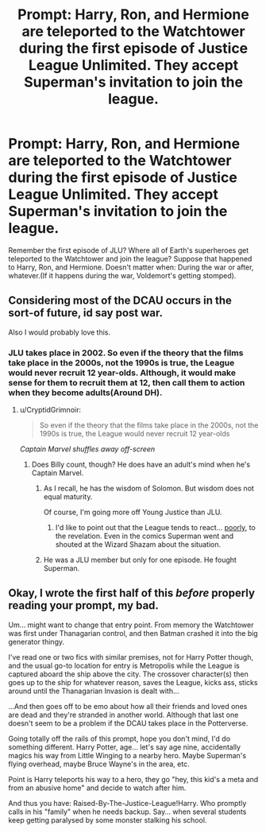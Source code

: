 #+TITLE: Prompt: Harry, Ron, and Hermione are teleported to the Watchtower during the first episode of Justice League Unlimited. They accept Superman's invitation to join the league.

* Prompt: Harry, Ron, and Hermione are teleported to the Watchtower during the first episode of Justice League Unlimited. They accept Superman's invitation to join the league.
:PROPERTIES:
:Author: LordMacragge
:Score: 10
:DateUnix: 1586180269.0
:DateShort: 2020-Apr-06
:FlairText: Prompt
:END:
Remember the first episode of JLU? Where all of Earth's superheroes get teleported to the Watchtower and join the league? Suppose that happened to Harry, Ron, and Hermione. Doesn't matter when: During the war or after, whatever.(If it happens during the war, Voldemort's getting stomped).


** Considering most of the DCAU occurs in the sort-of future, id say post war.

Also I would probably love this.
:PROPERTIES:
:Author: dancortens
:Score: 2
:DateUnix: 1586211516.0
:DateShort: 2020-Apr-07
:END:

*** JLU takes place in 2002. So even if the theory that the films take place in the 2000s, not the 1990s is true, the League would never recruit 12 year-olds. Although, it would make sense for them to recruit them at 12, then call them to action when they become adults(Around DH).
:PROPERTIES:
:Author: LordMacragge
:Score: 2
:DateUnix: 1586212053.0
:DateShort: 2020-Apr-07
:END:

**** u/CryptidGrimnoir:
#+begin_quote
  So even if the theory that the films take place in the 2000s, not the 1990s is true, the League would never recruit 12 year-olds
#+end_quote

/Captain Marvel shuffles away off-screen/
:PROPERTIES:
:Author: CryptidGrimnoir
:Score: 3
:DateUnix: 1586259416.0
:DateShort: 2020-Apr-07
:END:

***** Does Billy count, though? He does have an adult's mind when he's Captain Marvel.
:PROPERTIES:
:Author: LordMacragge
:Score: 3
:DateUnix: 1586272573.0
:DateShort: 2020-Apr-07
:END:

****** As I recall, he has the wisdom of Solomon. But wisdom does not equal maturity.

Of course, I'm going more off Young Justice than JLU.
:PROPERTIES:
:Author: CryptidGrimnoir
:Score: 3
:DateUnix: 1586275947.0
:DateShort: 2020-Apr-07
:END:

******* I'd like to point out that the League tends to react... [[https://www.youtube.com/watch?v=EZO5qgs4Px0][poorly]], to the revelation. Even in the comics Superman went and shouted at the Wizard Shazam about the situation.
:PROPERTIES:
:Author: StarOfTheSouth
:Score: 2
:DateUnix: 1586314600.0
:DateShort: 2020-Apr-08
:END:


****** He was a JLU member but only for one episode. He fought Superman.
:PROPERTIES:
:Author: horrorshowjack
:Score: 1
:DateUnix: 1586390388.0
:DateShort: 2020-Apr-09
:END:


** Okay, I wrote the first half of this /before/ properly reading your prompt, my bad.

Um... might want to change that entry point. From memory the Watchtower was first under Thanagarian control, and then Batman crashed it into the big generator thingy.

I've read one or two fics with similar premises, not for Harry Potter though, and the usual go-to location for entry is Metropolis while the League is captured aboard the ship above the city. The crossover character(s) then goes up to the ship for whatever reason, saves the League, kicks ass, sticks around until the Thanagarian Invasion is dealt with...

...And then goes off to be emo about how all their friends and loved ones are dead and they're stranded in another world. Although that last one doesn't seem to be a problem if the DCAU takes place in the Potterverse.

Going totally off the rails of this prompt, hope you don't mind, I'd do something different. Harry Potter, age... let's say age nine, accidentally magics his way from Little Winging to a nearby hero. Maybe Superman's flying overhead, maybe Bruce Wayne's in the area, etc.

Point is Harry teleports his way to a hero, they go "hey, this kid's a meta and from an abusive home" and decide to watch after him.

And thus you have: Raised-By-The-Justice-League!Harry. Who promptly calls in his "family" when he needs backup. Say... when several students keep getting paralysed by some monster stalking his school.
:PROPERTIES:
:Author: StarOfTheSouth
:Score: 2
:DateUnix: 1586221479.0
:DateShort: 2020-Apr-07
:END:
